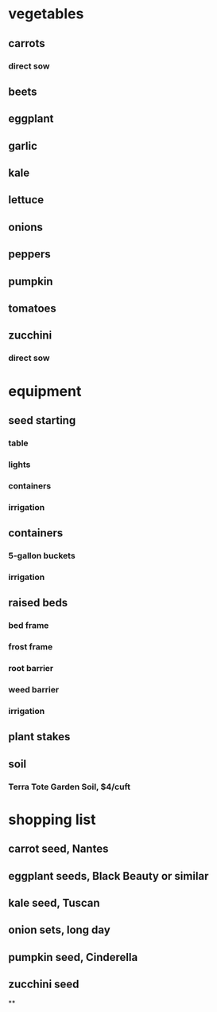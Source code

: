 * vegetables
** carrots
*** direct sow
** beets
** eggplant
** garlic
** kale
** lettuce
** onions
** peppers
** pumpkin

** tomatoes
** zucchini
*** direct sow
* equipment
** seed starting
*** table
*** lights
*** containers
*** irrigation
** containers
*** 5-gallon buckets
*** irrigation
** raised beds
*** bed frame
*** frost frame
*** root barrier
*** weed barrier
*** irrigation
** plant stakes
** soil
*** Terra Tote Garden Soil, $4/cuft
* shopping list
** carrot seed, Nantes
** eggplant seeds, Black Beauty or similar
** kale seed, Tuscan
** onion sets, long day
** pumpkin seed, Cinderella
** zucchini seed
**
